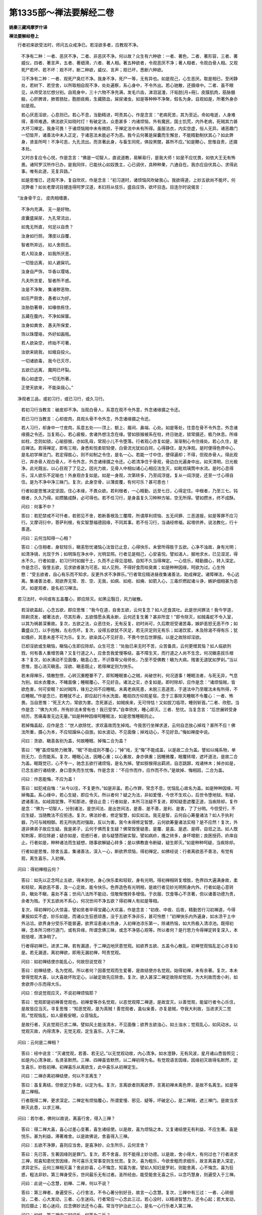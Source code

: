 第1335部～禅法要解经二卷
============================

**姚秦三藏鸠摩罗什译**

**禅法要解经卷上**


　　行者初来欲受法时，师问五众戒净已。若淫欲多者，应教观不净。

                      　　不净有二种：一者、恶厌不净，二者、非恶厌不净。何以故？众生有六种欲：一者、著色，二者、著形容，三者、著威仪，四者、著言声，五者、著细滑，六者、著人相。著五种欲者，令观恶厌不净；著人相者，令观白骨人相。又观死尸若坏、若不坏：观不坏，断二种欲，威仪、言声；观已坏，悉断六种欲。

                      　　习不净有二种：一者、观死尸臭烂不净。我身不净，死尸一等，无有异也。如是观己，心生恶厌。取是相已，至闲静处，若树下、若空舍，以所取相自观不净，处处遍察，系心身中，不令外出。若心驰散，还摄缘中。二者、虽不眼见，从师受法忆想分别。自观身中，三十六物不净充满，发毛爪齿，涕泪涎涶，汗垢肪[月+冊]，皮膜肌肉，筋脉髓脑，心肝脾肾，肺胃肠肚，胞胆痰癊，生藏脓血，屎尿诸虫，如是等种种不净聚，假名为身。自观如是，所著外身亦如是观。

                      　　若心厌恶淫欲，心息则已。若心不息，当勤精进，呵责其心，作是念言：“老病死苦，其为至近。命如电逝，人身难得，善师难遇，佛法欲灭如晓时灯！有破定法，众患甚多：内诸烦恼，外有魔民，国土饥荒，内外老病，死贼其力甚大坏习禅定。我身可畏！于诸烦恼贼中未有微损，于禅定法中未有所得。虽服法衣，内实空虚，俗人无异。诸恶趣门一切皆开，诸善法中未入正定，于诸恶法未能必不为恶。我今云何著是屎囊而生懈怠，不能精勤制伏其心？如此弊身，贤圣所呵！不净可恶，九孔流出。而贪著此身，与畜生同死，俱投黑闇，甚所不应。”如是鞭心，思惟自责，还摄本处。

                      　　又时亦复应令心悦，作是念言：“佛是一切智人，直说道教，易解易行，是我大师！如是不应忧畏，如依大王无有怖畏。诸阿罗汉所作已办，是我同伴，已能伏心如奴畏主，心已调伏，具种种果，六通自在。我亦应自伏其心，求得此事。唯有此道，无复异路。”

                      　　如是思惟已，还观不净，复自欣欢，作是念言：“初习道时，诸烦恼风吹破我心。我欲得道，上妙五欲尚不能坏，何况弊者？如长老摩诃目揵连得阿罗汉道，本妇将从伎乐，盛自庄饰，欲坏目连。目连尔时说偈言：

　　“汝身骨干立， 皮肉相缠裹，

      　　　不净内充满， 无一是好物。

      　　　皮囊盛屎尿， 九孔常流出，

      　　　如鬼无所直， 何足以自贵？

      　　　汝身如行厕， 薄皮以自覆，

      　　　智者所弃远， 如人舍厕去。

      　　　若人知汝身， 如我所厌恶，

      　　　一切皆远离， 如人避屎坑。

      　　　汝身自严饰， 华香以璎珞，

      　　　凡夫所贪爱， 智者所不惑。

      　　　汝是不净聚， 集诸秽恶物，

      　　　如庄严厕舍， 愚者以为好。

      　　　汝胁肋著脊， 如椽依栋住，

      　　　五藏在腹内， 不净如屎箧。

      　　　汝身如粪舍， 愚夫所保爱，

      　　　饰以珠璎珞， 外好如画瓶。

      　　　若人欲染空， 终始不可著，

      　　　汝欲来娆我， 如蛾自投火。

      　　　一切诸欲毒， 我今已灭尽，

      　　　五欲已远离， 魔网已坏裂。

      　　　我心如虚空， 一切无所著，

      　　　正使天欲来， 不能染我心。”

　　净观者三品，或初习行，或已习行，或久习行。

      　　若初习行当教言：破皮却不净。当观白骨人，系意在观不令外意，外念诸缘摄之令还。

      　　若已习行当教言：心却皮肉，具观头骨不令外念，外念诸缘摄之令还。

      　　若人习行，却身中一寸皮肉，系意五处——顶上、额上、眉间、鼻端、心处。如是等处，住意在骨不令外念，外念诸缘摄之令还。当复观心，若心疲极，舍诸外想注念在缘。譬如猕猴被系在柱，终日驰走，锁常摄还，极乃休息。所缘如柱，念则如锁，心喻猕猴，亦如乳母，常观小儿不令堕落。行者观心亦复如是，渐渐制心令住缘处。若心久住，是应禅法。若得禅定，即有三相，身悉和悦柔软轻便，白骨流光犹如白珂，心得静住，是为净观。是时便得色界中心，是名初学禅法门。若定得胜心，则不如制之令住，是名一心。若能一寸中住，便得遍却；不得，但观赤骨人。得此观已，弃赤骨人观白骨人，不令外念，外念诸缘摄之令还。心若清净住于骨观，骨边白光遍身中出，如天清明，日光极净。此光既出，以心目观了了见之。因光力故，见骨人中相似诸心心相应法生灭，如毗琉璃筒中水流。是时心息得乐，淫人欲乐不足喻也！外身观亦复如是。如是一身观，次第转多，乃至阎浮提。复从一阎浮提，还至一寸心得自住。是为不净中净三昧门。复次，此身空骨，以薄皮覆，有何可乐？甚可患也！

      　　行者如是思惟决定坚固，住心本缘，不畏众欲。若利根者，一心精勤，远至七日，心得定住。中根者，乃至三七。钝根者，久久乃得。如攒酪成酥，必可得也。若不任习行，是身虽复久习种种方喻，空无所得。譬如攒水，终不成酥。

      　　问曰：何事不中？
                      

      　　答曰：若犯禁戒不可忏者，若邪见不舍，若断善根及三覆障，所谓厚利烦恼、五无间罪、三恶道报，如是等罪不应习行。又摩诃衍中，菩萨利根，有实智慧福德因缘，不同其事。若不任习行，当诵经修福，起塔供养，说法教化，行十善道。

      　　问曰：云何当知得一心相？
                      

      　　答曰：心住相者，身软轻乐，瞋恚愁忧诸恼心法皆已止息，心得快乐，未曾所得胜于五欲。心净不浊故，身有光明；如清净镜，光现于外；如明珠在净水中，光明显照。行者见是相己，心安喜悦。譬如渴人，掘地求水，已见湿泥，得水不久。行者如是，初习行时如掘干土，久而不止得见湿相，自知不久当得禅定。一心信乐，精勤摄心，转入深定。作是念已，毁訾五欲，见求欲者甚为可恶。如人见狗，不得好食而啖臭粪；如是种种因缘，呵欲为过。心生怜愍：“受五欲者，自心有乐而不知求，反更外求不净罪乐。”行者常应精进昼夜集诸善法，助成禅定。诸障禅法，令心远离。集诸善法者，观欲界无常、苦、空、无我，如病、如疮、如痈、如箭入心，三毒炽燃起诸斗诤，嫉妒烟相甚为恶厌。如是观者，是名初习禅法。

　　若习法时，中间或有五盖覆心，即应除灭。如黑云翳日，风力破散。

      　　若淫欲盖起，心念五欲，即应思惟：“我今在道，自舍五欲，云何复念？如人还食其吐。此是世间罪法！我今学道，除剃须发，被著法衣，尽其形寿，五欲情愿永离永断，云何还复生著？甚非所宜！”即令除灭，如贼毒蛇不令入室，以其为祸甚深重故。复次，五欲之法，众恶住处，无有反复，初时尚可，久后欺诳受诸苦毒，嫉妒恚怒无恶不作；如囊盛众刀，以手抱触，左右伤坏。复次，设得五欲犹不厌足，若无厌足则无有乐；如渴饮浆，未及除渴不得有乐；犹如搔疥，其患未差不可为乐。复次，欲染其心不见好丑，不畏今世后世罪报。以是之故除却淫欲。

      　　已却淫欲或生瞋恼，瞋恼心生即应除却。众生可念：“处胎已来无时不苦，众苦备具，云何更增其恼？如人临欲刑戮，何有善人重增苦痛？又复行道之人，应舍吾我爱慢等结，虽不障生天，而行道之人尚不生念，何况瞋恚拔乐根本？复次，如水沸动不见面像，瞋恚心生，不识尊卑父母师长，乃至不受佛教！瞋为大病，残害无道犹如罗刹。”当以思惟，慈心消灭瞋恚。淫欲、瞋恚既止，若得禅定则为快乐。

      　　若未得禅乐，情散愁愦，心转沉重瞪瞢不了，即知睡眠害心之贼，尚破世利，何况道事！睡眠法者，与死无异，气息为别。如水衣覆水，不睹面像；睡眠覆心，不见好丑。诸法之实，亦复如是。即时除却，应作是念：“诸烦恼贼，皆欲危害，何可安眠？如对贼阵，锋刃之间不应睡眠。未离老病死患，未脱三恶道苦，于道法中乃至暖法未有所得，不应睡眠。”作是念已，若睡犹不止，即应起行冷水洗面，瞻视四方仰观星宿，念于三事除灭睡眠不令覆心：一者、怖畏。当自思惟：“死王大力，常欲为害。念死甚近，如贼疾来，无可恃怙！又如拔刀临项，睡则斩首。”二者、欣慰。当作是念：“佛为大师，所有妙法未曾有也！我已受学。”自幸欣庆，睡心即灭。三者、愁忧。当复念言：“后世展转受身经历，苦痛毒害无边无量。”如是种种因缘呵睡眠法，如是思惟睡眠则止。

      　　若掉悔盖起，应作是念：“世人欲除忧，求欢喜故而生掉戏。今我苦行坐禅求道，云何自恣放心掉戏？甚所不应！佛法所重，摄心为本，不应轻躁纵心自放。如水波动，不见面像；掉戏动心，不见好丑。”悔如禅度中说。

      　　问曰：贪欲、瞋恚各别为盖，何故睡眠、掉悔二合为盖？

      　　答曰：“睡”虽烦恼势力微薄，“眠”不助成则不覆心；“掉”戏，无“悔”不能成盖，以是故二合为盖。譬如以绳系物，单则无力，合而能系。复次，睡眠心法，因睡心重；以心重故，身亦俱重；因睡微覆，眠覆转增，遮坏道法，是故二合为盖。眠既觉已，心不专一，驰念五欲行诸烦恼，是名为掉。譬如猕猴得出羁闭，自恣跳踯，戏诸林木；掉亦如是，已念五欲行诸结使，身口意失而生忧悔，作是念言：“不应作而作，应作而不作。”是故掉、悔相因，二合为盖。

      　　问曰：作恶能悔，不应为盖！

      　　答曰：如犯戒自悔：“从今以往，不复更作。”如是非盖。若心作罪，常念不息，忧恼乱心故名为盖。如是种种因缘，呵掉悔盖。系心缘中，若心生疑，即应令灭。所以者何？疑之为法，非如爱慢，今世不生欢心，后世令堕地狱。有疑，遮诸善法。如岐路犹豫，不知那进，便自止息；行者如是，本所习法疑不复进，即知疑患遮覆正道，当疾除却。复作是念：“佛为一切智人，分别诸法，是世间法、是出世间法，是善、是不善，是利、是害，了了分明。今但受行，不应生疑，当随教法不应拒违。复次，佛法妙者，修定智慧，如实如法。我无是智，云何自心筹量诸法？如人手执利器，乃可与贼相御。若无所执而对强敌，反以为害。我今未得修定智慧，云何欲筹量诸法实相？是不应然！复次，外道非佛弟子故应生疑。我是弟子，云何于佛而复生疑？佛常毁訾疑患，是覆、是盖、是遮、是碍，自诳之法。如人既知刺客，即应除避；疑亦如是，诳惑行者，欲与疑慧而破实智。譬如病疥，搔之转多，身坏增剧；良医授药，疥痒自止。行者如是，种种诸法而生疑想，随事欲解疑心转多；是以佛教直令断疑，疑生即灭。”如是种种呵疑，当疾除却。

      　　行者如是思惟，除舍五盖，集诸善法，深入一心，断欲界烦恼，得初禅定。如佛经说：行者离欲恶不善法，有觉有观，离生喜乐，入初禅。

　　问曰：得初禅相云何？

      　　答曰：如先以正念呵止五欲，得未到地，身心快乐柔和轻软，身有光明。得初禅相转复增胜，色界四大遍满身故，柔和轻软，离欲恶不善，及一心定故，能令快乐。色界造色有光明相，是故行者见妙光明照身内外。行者如是心意转异，瞋处不瞋，喜处不喜；世间八法所不能动，信敬惭愧转多增倍。于衣服、饮食等心不贪著，但以诸善功德为贵，余者为贱。于天五欲尚不系心，何况世间不净五欲？得初禅人有如是等相。

      　　复次，得初禅时心大惊喜，譬如贫者卒得宝藏心大欢喜，作是念言：“初夜、中夜、后夜，精勤苦行习初禅道，今得果报如实不虚，妙乐如是。而诸众生狂惑顽愚，没于五欲不净非乐，甚可怜愍！”初禅快乐内外遍身，如水渍干土中外沾洽。欲界身分受乐不能普遍，欲界淫恚诸火热身，入初禅池凉乐第一，除诸热恼，如大热极入清凉池。既得初禅，念本所习修行道门，或有异缘，所谓念佛三昧，或念不净慈心观等。所以者何？是行思力令得禅定转复深入，本观倍增，清净明了。

      　　行者得初禅已，进求二禅。若有漏道，于二禅边地厌患觉观。如欲界五欲、五盖令心散乱，初禅觉观恼乱定心亦复如是。若无漏道，离初禅欲，即用无漏初禅，呵责觉观。

      　　问曰：如初禅结使亦能乱心，何故但说觉观？

      　　答曰：初禅结使，名为觉观。所以者何？因善觉观而生爱著，是故结使亦名觉观。始得初禅，未有余著。复次，本未曾得觉观大喜，以大喜故坏败定心，以破定故先应除舍。复次，欲入甚深二禅定故除却觉观，为大利故而舍小利，如舍欲界小乐而得大乐。

      　　问曰：但说觉观应灭，不说初禅烦恼耶？

      　　答曰：觉观即是初禅善觉观也。初禅爱等亦名觉观，以恶觉观障二禅道，是故宜灭。以善觉观，能留行者令心乐住，是故皆应当灭。寻复思惟：“知恶觉观，是为真贼！善觉观者，虽似亲善，亦复是贼，夺我大利故，当进求灭二觉观。”觉观恼乱，如人疲极安眠，众音恼乱。

      　　是故行者，灭此觉观已求二禅。譬如风土能浊清水，不见面像；欲界五欲浊心，如土浊水；觉观乱心，如风动水。以觉观灭故，内得清净，无觉无观，定生喜乐，入于二禅。

　　问曰：云何是二禅相？

      　　答曰：经中说言：“灭诸觉观，若善、若无记。”以无觉观动故，内心清净。如水澄静，无有风波，星月诸山悉皆照见；如是内心清净故，名贤圣默然。三禅、四禅虽皆默然，以二禅初得为名。有觉观语言因缘，因缘初灭故得名默然，定生喜乐，妙胜初禅。初禅喜乐从离欲生，此中喜乐从初禅定生。

      　　问曰：二禅亦离初禅结使，何以不言离生？

      　　答曰：虽复离结，但依定力多故，以定为名。复次，言离欲者则离欲界，言离初禅未离色界，是故不名离生。如是等是二禅相。

      　　行者既得二禅，更求深定。二禅定有烦恼覆心，所谓爱慢、邪见、疑等，坏破定心，是二禅贼，遮三禅门。是故当求断灭此患，以求三禅。

　　问曰：若尔者，佛何以故说，离喜行舍，得入三禅？

      　　答曰：得二禅大喜，喜心过差心变著，喜生诸结使。以是故，喜为烦恼之本。又复诸结使无有利益，不应生著。喜是悦乐，甚为利益，滞著难舍。以是故佛说，舍喜得入三禅。

      　　问曰：五欲不净罪，喜则应当舍。是喜净妙，众生所乐，云何言舍？

      　　答曰：先已答，生著因缘则是罪门。复次，若不舍喜，则不能得上妙功德。以是故，舍小得大，有何过也？行者进求三禅，观喜知患忧苦因缘，所可喜乐无常事变则生忧苦。复次，喜为粗乐，今欲舍粗而求细乐，故言离喜更入深定，求异定乐。云何三禅相灭喜？舍此妙喜，心不悔念，知喜为害。譬如人知妇是罗刹，则能舍离，心不悔念。喜为狂惑，粗法非妙。第三禅身受乐，世间最乐无有过者。圣所经由，能受能舍无喜之乐，以念巧慧身，则遍受入于三禅。

      　　问曰：此说一心念慧，初禅、二禅，何以不说？

      　　答曰：第三禅者，身遍受乐，心行舍法，不令心著分别好丑，故言一心念慧。复次，三禅中有三过：一者、心转细没，二者、心大发动，三者、心生迷闷。行者常应一心念此三过。若心没时，以精进智慧力，还令心起；若大发动，则应摄止；若心迷闷，应念佛妙法还令心喜。常当守护治此三心，是名一心行乐者入第三禅。

      　　问曰：如经，第三禅中二时说乐，何等为二乐？

      　　答曰：前说受乐，后说快乐。

      　　问曰：有三种乐，受乐、快乐、无恼乐。以何乐故，三禅名为第一之乐？

      　　答曰：三乐上妙皆胜下地，但以受乐第一，说名乐地，究竟尽故。余二乐者，上地犹有，此中不以为名。

      　　问曰：喜乐、无喜乐，有何差别？

      　　答曰：乐受有二种：一者、喜根，二者、乐根。喜根喜乐，初禅、二禅所摄；乐根无喜乐，三禅所摄。复次，欲界初禅乐受，粗者名乐根，细者名为喜根。二禅、三禅乐受，粗者为喜根，细者为乐根。譬如热极得清冷水，持洗手面，是名为喜；入大凉池，举身沐浴，是名受乐。行者如是，初禅觉观故，乐不遍身；二禅大喜惊故，不能遍身；三禅无障碍故，乐遍其身。是名差别。

      　　复次，乐受有四种：欲界六识相应乐，名为喜根，亦名乐根；初禅四识相应乐，名为乐根，亦名喜根；二禅意识相应乐受，名为喜根；三禅离喜故，意识相应乐受，名为乐根。行者既得三禅，知上三乐，一心守护，常恐畏忘失，则为是恼。是故乐复为患，当求离乐。譬如人求富贵之乐，求时既苦，得时无厌，则复为苦；得已守护，亦复为苦。有人以求乐为苦故舍，或有得乐无厌觉苦故舍，或有既得守护为苦故舍。行者患乐亦如是，求初禅乐，以觉观恼乱故舍，二禅大喜动故舍，三禅知乐无常难守故舍。以是故，当舍此乐，求于四禅安隐之地。

      　　问曰：行者依禅定乐，舍于欲乐，今依何等而舍禅乐？若舍禅乐，得何利益？

      　　答曰：行者依于涅槃乐，能舍禅乐。得三利故，所谓罗汉、辟支佛、佛道。是故舍禅定乐，行于四禅安隐快乐，以三乘道随意而入涅槃。

　　问曰：云何知是第四禅相？

      　　答曰：如佛说四禅相：若比丘断乐、断苦，先灭忧喜，不苦不乐，护念清净，入第四禅。

      　　问曰：断三禅乐应尔！离欲时已断苦，今何故复言断苦？

      　　答曰：有人言，断有二种：一、别相断，二、总相断。如须陀洹，以道比智，总断一切见谛结使，是事不然。何以故？佛说断苦断乐，先灭忧喜。若欲界苦，应说先断苦，忧喜而不说者，以是故知非欲界苦。以三禅乐无常相故则能生苦，是故说断苦。又如佛说，乐受时当观是苦。于三禅乐生时、住时为乐，灭时为苦，以是故言断乐、断苦。

      　　先灭忧喜者，欲界中忧，初二禅喜者。

      　　问曰：欲界中有苦有忧，离欲时灭。何以但说断忧，不说断苦？

      　　答曰：离欲时虽断二事，忧根不复成就，苦根成就。以成就故，不得言灭。

      　　问曰：若三禅中，乐生、住时乐，灭时为苦。今说初禅、二禅中喜，何独不尔？

      　　答曰：佛经所说：离三禅时，断乐断苦，先灭忧喜。初禅、二禅不作是说。

      　　问曰：佛何因缘不作是说？

      　　答曰：三禅中乐，于三界中受乐最妙。心所著处，以其著故，无常生苦；以喜粗故，不能遍身，虽复有失不大生忧。以是故，佛经不说也。

      　　不苦不乐者，第四禅中唯有不苦不乐受。舍者，舍三禅乐，行不苦不乐受，不忆不悔。

      　　念清净者，以灭忧、喜、苦、乐四事故，念清净。

      　　问曰：上三禅中不说清净，此中何以独说？

      　　答曰：初禅觉观乱故，念不清净。譬如露地风中燃灯，虽有脂炷，以风吹故，明不得照。二禅中虽一识摄，以喜大发故，定心散乱，是故不名念清净。三禅中著乐心多，乱此禅定故，不说念清净。四禅中都无此事，故言念清净。复次，下地虽有定心，出入息故令心难摄。是中无出入息故，心则易摄，易摄故念清净。

      　　复次，第四禅名为真禅，余三禅者方便阶梯。是第四禅譬如山顶，余三禅定如上山道。是故第四禅，佛说为不动处，无有定所动处故，又名安隐调顺之处。是第四禅相，譬如善御调马，随意所至；行者得此第四禅，欲行四无量心随意易得，欲修四念处修之则易，欲得四谛疾得不难，欲入四无色定易可得入，欲得六通求之亦易。何以故？第四禅中不苦不乐，舍念清净，调柔随意。如佛说喻，金师调金，洋炼如法，随意作器，无不成就。

　　问曰：行者云何得慈心无量？

      　　答曰：行者依四禅已，念一城众生愿令得乐。如是一国土、一阎浮提、四天下、小千国土、二千国土、三千大千国土，乃至十方恒河沙等无量无边众生，慈心遍覆皆愿得乐。譬如水劫至时，消水火珠灭不复现。大海龙王心大发动，从念生水，出海盈漫，及天注雨遍满天下。是时，天地弥漫无不充溢。行者亦尔，以大慈水，灭瞋恚消慈火珠；慈水发溢渐渐广大，遍至无量无边众生，悉蒙润泽常出不断，或听说法增益慈心。譬如大雨无不周普，行者慈念众生，令得世间清净之乐，亦以所得禅定快乐，持与众生；亦以涅槃苦尽之乐，乃至诸佛第一实乐，愿与众生。以慈力故，悉见十方六道众生无不受乐。

      　　问曰：如阿毗昙说：何等是慈三昧？观一切众生悉见受乐。又经中说慈心三昧，遍满十方皆见受乐。云何但言愿令众生得乐？

      　　答曰：初习慈心，愿令得乐。深入慈心三昧已，悉见众生无不受乐。如钻燧出火，初然细软干草，火势转大，湿木山林一时俱然。慈亦如是，初入观时，见人受乐，愿与苦者慈力转成悉见得乐。

      　　问曰：众生实无得者，云何皆见得乐而不颠倒？

      　　答曰：定有二种：一者、观诸法实相，二者、观法利用。譬如真珠师：一者、善知珠相贵贱好丑，二者、善能治用。或有知相而不能用，或有治用而不知相，或有知相亦能治用。行者如是，贤圣未离欲者，能观法相四真谛等而不能用，不行四无量故。如凡夫离欲行诸功德，能有利用，生四无量心，不能观实相故。如俱解脱阿罗汉等，能观实相，具禅定故生四无量，四无量者得解之法，以利用故非为颠倒。

      　　复次，佛法之实无有众生，云何观苦者为实，乐者为倒？所谓颠倒，无众生中而著我相，若常若无常、若边若无边等，是为颠倒。行慈之人知众生假名，如轮等和合名之为车，是故行者，慈心清净则非颠倒。复次，若无众生以为实者，众生受乐应是颠倒，而有众生、无众生皆为是边，不应但有众生以为颠倒。复次，慈三昧力故，行者皆见众生无不得乐。如一切入观，禅定力故，于缘境界转青作赤，何况众生皆有乐相而不见也？如贵贱、贫富、禽兽之属，各自有乐，互相怜愍。贵者之患，贫者所无；贫者之患，贵者所无。

      　　问曰：余道可尔，地狱云何？

      　　答曰：地狱众生亦有乐分！远见刀山灰河，皆谓林水而生乐想，见树上女人亦生乐想。又我心颠倒故爱乐其身。若欲杀时逃避啼哭，请求狱卒愿见放舍，若语赦汝，得脱此苦，心亦可乐。如是之等，皆有乐分。

      　　又复神通力故，行慈之心，种种教化令众生得乐。或随所有而能与之，及身口行助成利益。如诸佛菩萨深心爱念坏诸恶趣，实令众生得种种乐。以是故，不但愿与，亦实令得乐。

      　　问曰：行慈者得何功德？

      　　答曰：行慈者，诸恶不能加。如好守备，外贼不害，若欲恼害反自受患。如人以掌拍矛，掌自伤坏，矛无所害。五种邪语不能坏心。五种者：一、妄语说过，二、恶口说过，三、非时说过，四、恶心说过，五、不利益说过。譬如大地不可破坏，种种瞋恼谗谤等不能毁也。譬如虚空不受加害，心智柔软犹若天衣。复次，行者入慈，虎狼毒兽、蛇蚖之属皆不能害，如入牢城无能伤害。得如是等无量功德。

      　　问曰：慈德如是，何者名慈法？

      　　答曰：爱念众生皆见受乐，是心相应法，行阴所摄，名为慈法。或色界系或不系，心数法，心共生，随心行，非色法，非是业，业相应，业共生，随业行，非报生，是应修、得修、行修，应证、身证、慧证，或思惟断或不断，或有觉有观，或无觉有观，或无觉无观，或有喜或无喜，或有出入息或无出入息，或贤圣或凡夫，或乐受相应，或不苦不乐受相应非道品，先缘相，后缘法。在四禅亦余地，缘无量众生故名为无量。清净故，慈念故，怜愍利益故，名为梵行、梵乘。能到梵世，名为梵道。是过去诸佛常所行道！

      　　问曰：云何修习慈心？

      　　答曰：若行者作是念：“我除剃须发，不在饰好，破憍慢相。若称此者，宜应行慈。今著染衣，当应行慈令心不染，食他之食不虚受施。如经所说：若有比丘，渐修慈心则随佛教。如是不虚食人信施。”复次，若出家、若在家行者作是念：“慈心力故，于恶世中安隐无患，于破法众中独随法行，于热烦恼令心清冷，如近聚落有凉清池。”复次，行慈力故，怨家毒害不能复害；如著革屣，刺不能伤。行者处于欲界，多瞋怒害、斗诤怨毒种种诸害，慈心力故无能伤损；譬如力士著金刚铠，执持利器，虽入大阵不能伤坏。复次，是慈能利益三种人：凡夫行慈，除诸瞋恚，得无量福生于净果，世间福德无过是者。求声闻、辟支佛者，欲界多瞋，慈力能破，及余烦恼则亦随灭，得离欲界渐出三界。如佛所说：慈心共俱，近修七觉。大乘发心为度众生，以慈为本。如是慈心，于三种人无量利益。

      　　又习慈初门，又十六行令速得慈，又使牢固，亦常修行：一者、持戒清净，二者、心不悔，三者、善法中生喜，四者、快乐，五者、摄护五情，六者、念巧便慧，七者、身离心离，八者、同行共住，九者、若听若说随顺慈法，十者、不恼乱他人，十一者、食知自节，十二者、少于睡眠，十三者、省于言语，十四者、身四威仪安隐适意，十五者、所须之物随意无乏，十六者、不戏论诸法行。是十六法助慈三昧。

      　　悲者，观众生苦，如地狱、饿鬼、畜生，世间刑徒、饥寒病苦等，取其苦相故，悲心转增。乃至乐人，皆见其苦。

      　　问曰：云何以乐为苦？

      　　答曰：乐是无常，乐无厌足，从因缘生，念念生灭无有住时，以是故苦。复次，如欲天受乐，如狂如醉无所别知，死时乃觉。色、无色界众生，于深禅定爱味心著，命终随业因缘还复受报。如是众生，当有何乐？于地狱三恶道，是旧住处；天上人中犹如客住，暂得止息。以是因缘故，佛但说苦谛，无有乐谛。是故一切众生无不是苦！众生可愍，不知实苦，于颠倒中而生乐想，今世、后世受种种忧恼而无厌心。虽暂得离苦，还复求乐，作诸苦事。如是思惟：“见诸众生悉皆受苦。”是为悲心。余悲心义，如摩诃衍论四无量中说。

      　　喜者，行人知诸法实相。观苦众生皆为乐相，观乐众生皆为苦相，如是诸法无有定相，随心力转。若诸法无有一定相者，成阿耨多罗三藐三菩提尚无有难，何况余道！随意可得故，心生欢喜。复次，行者作是念：“我因少持戒、精进等便得离欲，逮诸禅定无量功德。”念诸善功德故，心生欢喜；譬如贾客赍持少物，百千倍利，心大欢喜。复作是念：“如是法利皆由佛恩！佛自然得道，与人演说，随教修行，得如是利益。”是时心念十方诸佛，身有金色相好庄严，及十力等无量功德法身。因是念佛，心生欢喜。复次，佛法于九十六种道中，最为第一，能灭诸苦，能趣常乐，心生欢喜。又复分别三种佛法：一者、涅槃无量常相，是究竟不坏法；二者、涅槃方便八直圣道；三者、十二部经宣示八道。如是念法，心生欢喜。复次，能知如是实相，行于正道，离诸邪径，是为正人。所谓佛弟子众，于一切众中最为第一。自思惟言：“我已在此众中，是我真伴，彼能益我。”以是因缘故，心生欢喜，愿令众生悉皆欢喜。定力转成故，悉见众生皆得是喜。

      　　舍者，行人如小懈极，心暂止息，但观众生一相，不观苦乐。喜相犹如小儿，若常爱念，憍恣败坏；若常苦切，怖畏羸瘦。是故有时放舍，不爱不憎。行者如是，若常行慈，喜心则放逸，以喜乐多故；若常行悲，心则生忧恼，以念苦多故。是故行舍，莫令苦乐有过。复次，行者入道得禅定味，分别众生好丑，是善、是不善。善者，恭敬爱念；不善者，则生轻慢。如人得大珍宝，轻慢贫者，见有宝者恭敬爱念。破是二相故而行舍心。

      　　如经中说：修行慈心除破瞋恚，修行悲心除恼众生，修行喜心除破愁忧，修行舍心除破憎爱。但观众生得解脱故，随心所作，如人观林不观树也。又如世人，寒时得温，热时得凉，资生随意者，是名为乐。若得官位宝藏歌舞戏笑，是名为喜。若失此众事者，是名忧苦。若无此三事者，是名为舍。行者亦如是，具有四心，自身受乐愿及众生。心既柔软，见一切众生悉得是乐。又复见诸天上世间豪贵，取其乐相愿及众生。心既柔软，见一切众生悉得是乐。修行慈时，心生大喜，以此大喜愿与众生。或从定起，礼佛法众，赞叹供养，亦得心喜愿与众生，及取外喜愿与众生。或时自见其苦，老病忧恼饥寒困苦，欲令众生离是苦恼，“我能分别筹量，心忍犹尚苦恼，何况众生无有智慧，忍受众苦，何得不恼？”则生悲心。复见外人刑戮鞭挞，又闻经说恶道苦痛，取是苦相观一切皆苦，而生悲心。舍者，自舍憎爱，亦观众生无有憎爱，及取外众生受不苦不乐者，从第四禅乃至非有想非无想处，及欲界无苦无乐时。取是相已，观一切众生，亦都如是无苦无乐。

      　　复次，如贵人唯有一子，爱念甚重，心常慈愍，世间诸乐愿令悉得，自能得者亦皆与之。其子或时遭诸恼患，父甚悲念。若子从困得免，其父大喜；心生喜已，即便放舍，任子自长，父得休息。行者如是，于四无量心中，观诸众生亦如子想，随己所有乐事，及取世间种种诸乐，愿令得之。慈定力故，悉见一切皆是乐者。行人从慈心起，若见众生受诸苦痛，取是相已而生悲心。悲心力故，见诸众生悉皆受苦；见受苦已，愿令众生皆离是苦。从悲三昧起，若见众生受乐得道入涅槃者，取是相已而生喜心，欲令彼得而彼自得。心识柔软，悉见众生皆得欢喜。从此定起，见众生不苦不乐者、不忧不喜者，取是相已而生舍心，愿令众生不苦不乐、不忧不喜。以善修舍定力故，悉见众生不苦不乐、不忧不喜，得离烦恼热。复次，若众生有诸过衅，舍而不问；若恭敬爱著，不以为喜。是为舍心。如是等四无量义，如摩诃衍中说。　

**禅法要解经卷下**


　　若行者欲求虚空定，当作是念：“色是种种众苦具。如鞭杖、割截杀害、饥寒、老病苦等，皆由色故。”思惟如是，则舍离色，得虚空处。

                      　　问曰：行者今以色为身，云何便得舍离？

                      　　答曰：诸烦恼是色因缘，又能系色。是烦恼灭故，则名离色。复次，习行破色虚空观法，则得离色。复次，如佛所说，比丘观第四禅五阴，如病如痈，如疮如刺，无常、苦、空无、我。如此等观，则离第四禅五阴；以余阴随色故，但言离色。所以者何？色究竟尽故。复次，行者观色，分分破裂则无有色。如身有分，头足肩臂等各各异分，则无有身；如头眼耳鼻舌口、须发骨肉等分分令异，则无有头。如眼者，四大、四尘、身根、眼根，十事和合白黑等肉团，名为眼；各各分别，则无有眼。地等诸分，各亦如是。

                      　　问曰：眼根，四大所造，不可定色，云何分别？

                      　　答曰：四大及四大造，净色和合故名为眼。若除是色，则无有眼。又此净色，虽不可见，以有对故有分，有分故无眼。复次，能见色者，是名为眼。若除四大及四大造色，则无眼。若无眼能见色者，耳亦应为眼。若眼是色法，一切色法有处有分故，应可分别；若可分别，则为多眼。若言四大所造众微尘为眼者，不应一眼；若都非眼，亦无一眼。若言微尘为眼者，是亦不然。何以故？若微尘有色，则有十方，不名为微尘；若非色者，则不名为眼。复次，微尘体定有四分——色、香、味、触，是眼非四事。何以故？眼是内入摄，四为外入摄，以是故，不得以诸微尘为眼。如佛说：“众事和合见色，假名为眼，无有定实。”耳、鼻、舌、皮、肉、骨等亦如是破，是为破内身相。外色宫殿、财物、妻子等，亦皆如是分别破。

                      　　如佛告罗陀：“从今日当破散色，坏裂色，令无有色。”能如是分别，是名离色。复次，如佛说：“若比丘欲离色，度一切色相，灭一切对相，不念一切异相，入无量虚空处。”度一切色相者，是可见色。灭一切对相者，是有对不可见色。不念一切异相者，不可见无对色。复次，度一切色相者，青、黄、赤、白、红、紫等种种色相。灭有对者，声、香、味、触等。不念一切异相者，大小长短、方圆远近等。如是离一切色相，得入虚空处。复次，行者系心身内虚空，所谓口鼻、咽喉、眼、耳、胸、腹等。既知色为众恼，空为无患，是故心乐虚空。若心在色，摄令在空，心转柔软，令身中虚空渐渐广大，自见色身如藕根孔。习之转利，见身尽空，无复有色；外色亦尔，内外虚空同为一空。是时，心缘虚空无量无边，便离色想，安隐快乐；如鸟在瓶，瓶破得出，翱翔虚空无所触碍，是名初无色定。

　　行者知虚空中受、想、行、识，如病如痈，如疮如刺，无常、苦、空、无我，更求妙定则离空缘。所以者何？知是心所想虚空欺诳虚妄，先无今有，已有还无。既知其患，是虚空从识而有，谓识为真，但观于识，舍于空缘。习于识观时，渐见识相相续而生。如流水灯焰，未来、现在、过去识，识相续无边无量。

                      　　问曰：何以故佛说识处无边无量？

                      　　答曰：识能远缘故无边，无边法缘故无边。复次，先缘虚空无边。若破无边虚空，识应无边。行者心柔软故，能令识大乃至无边。是名无边识处。

                      　　问曰：是识处具有四阴，何以故但说识处？

                      　　答曰：一切内法，识为其主。诸心数法，皆随属识。若说识者，则说余事。复次，欲界中，色阴为主；色界中，受阴为主；虚空处、识处，识阴为主；无所有处，想阴为主；非想非非想处，行阴为主。复次，三法——身、心、心数法。欲界、色界，以身为主，心随身故。若无身已，心力独用。心有二分：一分缘空，一分自缘。是故应有二处，空处、识处。但初破色故，虚空受名；破虚空故，独识为名。心数法亦有二分：一分想、一分行。是故亦应有二处：想，无所有处；行，非想非非想处。复次，缘识故，得离虚空处。以是故，虽有余阴，但识受名。

　　行者得识处已，更求妙定，观识为患，如上说。复次，观识如幻虚诳，属诸因缘而不自在，有缘则生，无缘则灭。识不住情，亦不住缘，亦不住中间，非有住处非无住处，识相如是。世尊说言：“识如幻也。”行者如是思惟已，得离识处。复次，行者作是念：“如五欲虚诳，色亦如是。如色虚诳，虚空亦尔。虚空虚诳，识相亦尔，是皆虚诳。而众生惑著，即谓诸法空无所有，是安隐处。”作是念已，即入无所有处。

                      　　问曰：虚空处、无所有处，有何差别？

                      　　答曰：前者，心想虚空为缘；此中，心想无所有为缘，是为差别。行者入无所有处已，利根者，觉是中犹有受、想、行、识，厌患如先说；钝根者，则不能觉。复次，离无所有处因缘有三见：有见、无见、非有见非无见。有见，从欲界乃至识处；无见，即是无所有处；非有非无见，非想非非想处。是无见应当舍离。何以故？非想非非想虽细，尚应舍离，何况无所有处！作是念已，离无所有处。

                      　　问曰：如佛法中，亦有空无所有。若是为实，云何言邪见应当舍离？

                      　　答曰：佛法中，为用破著故说，不以为实。无所有处，谓为是实，邪见爱著故。是中众生受定果报已，随业因缘复受诸报，以是故应舍。名虽相似，其实各异。

　　复次，行者作是念：“一切想地皆粗可患，如病如痈，如疮如箭。无想地，则是痴处。今寂灭微妙第一处，所谓非想非无想处。”如是观已，则离无所有处想地，即入非有想非无想处。

                      　　问曰：是中为有想，为无想？

                      　　答曰：是中有想。

                      　　问曰：若有想者，何以但下七地名为想定耶？

                      　　答曰：此地中想，微细不利，想用不了故，不名为想。行者心谓是处非有想非无想，是故佛随其本名，说是名非有想非无想处。钝根者，不觉是中有四阴，便谓涅槃安隐之处，生增上慢，寿八万劫已还堕诸趣。是中四阴虽微深妙，利根者则能觉知，觉知已患厌作是念：“此亦和合作法，因缘生法，虚诳不实，如病如痈，如疮如箭，无常、苦、空、无我，亦是后生因缘，应当舍离。以其患故，当学四谛。”

                      

                      　　问曰：舍余地时，何以不言学四谛？

                      　　答曰：前以说：“如病如痈，如疮如箭，无常、苦、空、无我”，便为略说四谛，但未广说。复次，余地无遮无难，凡夫有漏道亦能过故；而此世间之顶，唯有圣人学无漏道乃能得过。譬如绳系鸟脚，初虽得去，绳尽摄还；凡夫人亦如是，虽过余地，魔王不以为惊；若过有顶之地，魔王大惊，如绳断鸟去。以是故，离余地时不说四谛。有顶地是三界之要门，欲出要门，当学四谛。

                      　　问曰：云何为四谛？

                      　　答曰：苦谛、集谛、灭谛、道谛。

                      　　苦有二种：一者、身苦，二者、心苦。集亦二种：一者、使，二者、恼缠。灭亦二种：一者、有余涅槃，二者、无余涅槃。道亦二种：一者、定，二者、慧。

                      　　复次，苦谛有二种：一者、苦谛，二者、苦圣谛。苦谛者，恼相故，所谓五受阴，名为苦谛。苦圣谛者，以知见故修道，是名苦圣谛。集谛有二种：一者、集谛，二者、集圣谛。集谛者，出生相，所谓爱等诸烦恼，名为集谛。集圣谛者，以断故修道，是为集圣谛。灭谛有二种：一者、灭谛，二者、灭圣谛。灭谛者，寂灭相，所谓四沙门果，是名灭谛。灭圣谛者，以证故行道，是为灭圣谛。道谛有二种：一者、道谛，二者、道圣谛。道谛者，出到相，所谓八正道，是名为道谛。道圣谛者，以修故行道，是为道圣谛。

                      　　复次，谛有二种：总相、别相。总相苦者，五受阴；别相苦者，广分别色阴、受想行识阴。总相集者，能生后身受；别相集者，广分别爱等诸烦恼，及有漏业，五受阴因缘。总相灭者，能生后身爱尽；别相灭者，广分别八十九种尽。总相道者，八圣道；别相道者，广分别从苦法忍乃至无学道。

                      　　若不通达四谛者，则轮转五道，往来生死无休息时。以是因缘故，行者应念老病死等一切苦恼，皆由有身；譬如一切草木，皆从地出。如经中说：“十方众生所以有身，皆为受苦故生。譬如毒食，若好若丑皆为杀人。若无身心者，死苦则无所寄。如恶风摧折大树，若无树者则无所坏。”如是略说身心受苦之本。如虚空，风之本；木是火之本；地是水之本；身是苦之本。复次，如地常是坚相，水常为湿相，火常为热相，风常为动相，身、心常为苦相。所以者何？以有身故，则老病死、饥渴寒热、风雨等苦常随逐之；以有心故，忧愁怖畏、瞋恼嫉妒等苦常随逐之。若知现在身苦，过去苦亦尔；如现在、过去身苦，未来亦尔。譬如见今谷种生谷，比知过去、未来亦皆如是。又如现在火热相，比知过去、未来火亦热如是。若无身、心，前则无苦，今亦无苦，后亦无苦。当知三世苦痛，皆从身、心而有。是故应观苦谛，如是心生厌患。是苦因缘，唯从爱等诸烦恼生，非天非时非自然，亦非无因缘；若离烦恼，则不有生。当知世间皆从爱等烦恼生，如人造事皆欲以为先，以是故诸烦恼是苦因缘。复次，由爱水故受身，若无爱水则不受身；如干土不能著壁，以水和之则有所著。复次，因诸烦恼是故受身种种不同。如多欲者受多欲形，多瞋恚者受多瞋恚形，多痴者受多痴形，烦恼薄者受薄烦恼形。见今果报异故，知昔因缘各别；来世随烦恼受身差别亦如是，随业受身。若不为瞋恚，则不受毒蛇形，一切余形亦如是。以是故当知，爱等诸烦恼，一切苦因缘。苦因缘尽故，则苦尽涅槃。涅槃名离欲，断诸烦恼常不变异。是中无生无老无病无死，无爱别离苦、怨憎会苦，常乐不退。行者得涅槃灭度时都无所去，名为寂灭。譬如燃灯膏尽则灭不至诸方，是名灭谛，得涅槃方便道。

                      　　定分有三种，慧分有二种，戒分有三种。住是戒中，修行定、慧，所谓：于四谛中慧能决了，是名正见；随正见觉法发起，是为正思惟。是名慧分二种。正定、正念、正精进，是名定分三种。正语、正业、正命，是名戒分三种。住净戒故，诸烦恼芽不令增长，势力衰薄。如非时种芽不增长，诸烦恼力来，定分能遮。如大山堰水，水不能破坏；譬如咒术能禁毒蛇，虽复有毒不能害人；定分亦如是。慧能拔诸烦恼根本，如夏水暴涨，岸上诸树无不漂拔。行此三分八道真直正路，能灭苦因，毕竟安隐，常乐无为。若方便初习其门则有十事：一者、心专正。种种外事来坏不能移转。如四边风起，山不倾动。二者、质直。闻师说法不见长短，心无增减，随教无疑。譬如入稠林采木，直者易出，曲者难出；如是三界稠林，直者易出，曲者难出。佛法中唯直是用，曲者遗弃。三者、惭愧。是第一上服最妙庄严。惭愧为钩，制诸恶心。有惭有愧，真为是人；若无惭愧，畜生无异。四者、不放逸。一切善法之根本。如世间放逸失诸利事，行者放逸失涅槃利。当知放逸如怨如贼，心常远离；当知不放逸如君父师长，应遵承不舍。五者、远离。因此远离成不放逸。若近五欲，诸情开发。先常身离聚落，次心远离，不念世事。六者、少欲。资生之物心不多求，多求故则堕众恼。七者、知足。有人虽复少欲，乐著好物则败道心，是故智者趣足而已。八者、心不系著。若弟子、檀越、知识、亲里，若问讯迎送多营多事，如是等者，毁败道故不应系著。九者、不乐世乐。若歌舞伎乐，良时好日选择吉凶，一切世事悉不喜乐。十者、忍辱。行者求道时，当忍十事：一、蚊虻侵害，二、蛇蚖毒螫，三者、毒兽，四者、骂詈诽谤，五者、打掷加害，六者、病痛，七饥，八渴，九寒，十热。如是恼事，行者忍之莫令有胜，常胜此事。复次，如人识知病相，知病因缘，知除病药，得看病人，随意所须不久当差。行者如是，知实苦相，知苦因缘，知苦尽道，知得善师同学，如是不久得安隐寂灭。

                      　　问曰：以得非想非非想处，入深禅定，唯有上地结使微薄，心已柔软，不应种种因缘、种种譬喻观是四谛。似若不信！

                      　　答曰：非但为有顶者说！总为一切有顶之人，但观无色界四阴无常、苦、空、无我，如病如疮，如箭入心，无常、苦、空、无我，皆是因缘虚诳作法。观涅槃上妙安隐快乐，非为作法，真实不虚。灭三毒三衰，身心苦灭，常呵四阴及其因缘，则名苦谛、集谛；赞叹涅槃及涅槃道，是名尽谛、道谛。

　　行者得四禅、四无色定，心已柔软，若求五神通，依第四禅则易得。若依初禅、二禅、三禅，虽复可得，求之甚难，得亦不固。所以者何？初禅觉观乱定故，二禅喜多故，三禅乐多故，与定相违。四如意分皆是定相，唯第四禅无苦无乐、无忧无喜、无出入息，诸圣所住快乐安隐。是故行者当依第四禅，修四如意分，所谓欲定行法成就如意，精进定、心定、思惟定行法成就如意。依是住者，无事不得。

                      　　问曰：云何欲定行法成就如意？

                      　　答曰：“欲”名欲于所求之事，“定”名一心无有增减，“行法”名信念巧慧喜乐等助成欲定。因欲为主，得定故名为欲定；精进定、心定、思惟定亦如是。行者观欲，莫令有增有减，莫令内多摄外多散，柔软平等调和堪用；犹如弹琴调其缓急，随作何曲。精进心思惟亦尔。如行者，学飞欲飞，是名欲；摄诸散心，集助行法，是名精进心；能举身离身心粗重睡掉等，心则轻便，以心轻故能举其身，是名心；筹量欲、精进、心多少，能举身未能坏内外诸色味，是名思惟。依四如意分，能具足一切功德，何况五通！

                      　　问曰：五神通，何者先生？

                      　　答曰：随所乐者为先。

                      　　问曰：若尔者，何以变化神通在初？

                      　　答曰：五神通多为众生。所以者何？如慧解脱阿罗汉，既得阿罗汉，作是念言：“有众生多钝根者，不信道事，轻慢佛法。我得难事漏尽神通，如何不起神通教化众生而令堕罪？又佛大悲利益众生！我为弟子，应以神通助益众生。”然诸众生多以现事而得利益，神变感动贵贱大众无不倾伏，余通无有是者。以是故，变化神通在初。

                      　　问曰：天身火大多故，身有光明，亦能升虚疾去。鬼神风大多故，身则轻疾，无所触碍。龙身水多故，心念生水，亦能变动。人身地大多故，轻动相少，云何能飞？

                      　　答曰：以人身地种轻动相少故，求学神通。如天如神，何用通为？如地虽重，以水力故，地则为动；如是心力故，能举其身。譬如猕猴从高坠落而不伤身，人堕则伤，以猕猴心力轻疾强故无损；当知身通如是，心力强故。又如人能浮，虽在深水而不沉没，心方便力故能持其身；以是故当知，人身虽重，心力强故，身飞虚空。

　　问曰：如是可信，云何当学？

                      　　答曰：若行者住于第四禅，依四如意分，一心摄念观身，处处虚空如藕根孔，取身轻疾相。习之不已，身与心合，如铁与火合，灭身粗重相，但有轻疾身。与欲、精进、思惟及助行法合，欲等善行力故，身则随逐；如火在铁，轻软中用。又复色界四大造色，在此身中与身和合，令身轻便随意能去；如人服药，令心了了，身则轻便。譬如色界四大造色明净，在此身故，眼则明净；如人学跳，久之转工，绝于余人；如鸟子学飞，渐渐转远。身通如是，初得之时，或一丈二丈，渐能远飞。是变化神通有四种：一者、身飞虚空，如鸟飞行；二者、远能令近；三者、此灭彼出；四者、犹如意疾。弹指之顷有六十念，一念中间能越无量阿僧祇恒河沙国土，随念即至。用是神通，身得自在，一身能为多身，多身能为一身；大能为小，小能为大；重若须弥，轻如鸿毛，如是等所作如意。

                      　　复次，菩萨得是身通，一念之顷度恒河沙国土。然众生见菩萨到彼，而菩萨不动于本处；于彼说法教化，此亦不废。或有天人著常颠倒，可以神通度者，现烧三千大千国土；而众生见三千大千国土焚烧破坏，而国土无损。有众生心生憍慢，现作手执金刚杵，从金刚中出火，见者怖畏，归伏礼敬。有人乐著转轮圣王身，即现转轮圣王而为说法；或现释提桓因，或现魔王，或现声闻、辟支佛，或现佛身，随所乐身而为说法。菩萨或复在虚空中结跏趺坐，从身四边悉放种种光明而为说法。或时众生乐杂色庄严，即为现三千大千国土七宝庄严，幢幡华盖百种伎乐，处中说法。或令三千大千国土为一海水，青莲红华覆盖水上，于上说法。或坐须弥山上，以梵音声说法，普闻诸国。或时众生不见其形，但闻说法之声。或作乾闼婆身，伎乐音声令其心悦，然后说法。或现龙王雷电霹雳，而以说法。如是种种因缘方便，而现神变开引众生。

                      　　问曰：是神通变化诸物，云何而不虚妄？

                      　　答曰：行者先知诸法虚诳，如幻如化。譬如调泥，随意所作；如福德之人，尚能夏有雪，冬生华，河不流；又如仙人瞋怒，令虎狼师子变为石身；何况神通定力而不变物？复次，一切物中各有气分，取其分相神力广之，余者隐没。如经说：“有比丘神力心得自在，见有大木欲令为地，即皆是地。所以者何？木有地分故。若水、火、风亦如是。若作金银种种宝物，随意悉作。何以故？木有净分故。”

                      　　问曰：物变如是，化无本末，其事云何？

                      　　答曰：有言虚空中四大所造微尘，化心力故令诸微尘合成化人。譬如人死，或生天上，或生地狱，罪福因缘故；和合微尘为化亦如是等，是物变化神通相。

　　若行者欲求天耳，亦以第四禅为本，修四如意分，如上所说。调柔其心，属念大众音声，取种种声相。所闻之声，常当想念；若心余缘，摄之令还。常当一心修念，即于耳中，得色界四大所造清净之色，是名修习天耳。以是天耳，闻十方无量国土音声，所谓天声、人声、龙声、阿修罗声、乾闼婆声、栴陀罗声、摩睺勒声，及畜生、饿鬼之声，地狱苦痛粗细大小音声等，皆悉听闻。

                      　　菩萨定心转深，乃闻十方诸佛音声，从佛闻法而不取相，以法为真，法为最上，而依深义，不依于语。云何深义？所谓知诸法空无相无作，不生邪见，于义亦不得义，不可得中亦无得相，是依深义，不依语言。

                      　　复次，行者依了义经，不依非了义经。了义经者，若能依义，一切诸经皆是了义。义毕竟空，不可说相故，是以诸经皆是了义。若不依义，是人于诸经皆不了义。所以者何？以无深智，随逐音声故。是音声实相亦入深义，俱不可说，是名分别了义经，不非了义经。

                      　　复次，行者依智而不依识。何以故？行者知是识相，从因缘和合生，无有自性，无色无对不可见，无知无识虚诳如幻。如是知识相，识即为智，是故依智而不依识。行者虽复生识，若识若智而不生著，知识如相，识即为智相。以是智相，为众生说。

                      　　复次，行者依法不依人。何以故？若佛法中实有人者，无有清净得解脱者。而一切法无我无人，但随俗故说有人有我。以是故，行者依法不依人。所谓法者，诸法之性；法性者，无生性；是无生性者，毕竟空；是毕竟空者，不可说者是。何以故？以语说法，法中无语，语中无法。语则是无语相，一切语言非语言相。

                      　　以是故经说：“无示无说，是名佛法。”行者以天耳闻诸佛法，若人若法不生著见。若分别二相，非为佛法；若无二相，则是佛法。行者依止天耳力故，闻甚深之法，以教化众生，是名天耳神通。

　　若行者欲得他心智，先自观心，取心生相、住相、灭相，亦知心垢相、净相、定相、乱相等，复观心所缘垢净、近远、多少等。自取内外心相已，然缘观众生色，取欲相心、瞋相心、慢相心、悭相心、嫉相心、忧相心、畏相心、语言音声种种所作相心等，作是念：“时如我心，生时、住时、灭时，彼亦如是，自知心所缘，他亦如是。我心有如是色相、语言所作相，他亦如是。”常修学心相，如是习已得他心通。

                      　　是时但缘他心心数法，如明眼者观净水中鱼，有大小好丑悉皆见之；虽有水覆，以水净故不以为碍。行者如是，知他心通力故，众生虽身覆心而能见之。既得心通，或时在大众说法，先知其心，知是众生以何深心、行何法、何因缘、有何相、喜何事。知自心清净故，知众生心亦可清净。如净镜中，随所有色若长若短、方圆粗细等，如本相现，不增不减。所以者何？镜清净故，镜虽不分别而显其相；行者亦如是，自心清净故，诸法无一定相，常清净故，众生心心数法皆悉知之。

                      　　若众中多淫欲者，即知其心，为说离淫欲法；恚、痴亦如是。何以故？心实相无染、无瞋、无痴。若众中求声闻乘者，亦知其心而为说法；虽为说法，知法性亦无有小。求辟支佛道者，亦知其心而为说法；虽为说法，知法性亦无有中。若求大乘者，亦知其心而为说法；虽为说法，知法性亦无有大。行者如是，等随众生心而为说法，亦不分别心相。虽分别三乘说法，而不坏法性。不坏法性故，悉知一切众生心所行。虽自用心知他心，于彼此心无逆无顺，亦知一切众生心心相续如水流。如知心性，法性亦如是。以他心智知众生心而为说法，则不害也！是名知他心智神通。

　　若行者欲知宿命，先自觉知今所经事、向所经事，转至昨夜、昨日、前日，如是一月，从今岁乃至孩童。譬如行道，到所至处，思惟忆念所经游处。如是习已，善修定力故，忆念生时、处胎时，知某处死、此胎生，知是一世、二世、三世乃至百世、千万无量亿世。以宿命智，自知己身及他恒河沙劫所经由事，悉皆念知。以宿命事，教化众生，作如是言：“我某处如是姓字、如是生、如是寿命所经苦乐。”亦说彼所经之事。

      　　行者以宿命力故，知是众生先世罪福因缘，所谓种声闻因缘、辟支佛因缘、佛因缘，随其因缘而为说法。复次，行者宿命智力故，自知从诸佛种善根不回向阿耨多罗三藐三菩提，今当回向阿耨多罗三藐三菩提。行者亦知过去诸法灭时无所去，知未来世诸法生时无所从来。虽知过去世无始，不生无始见。虽观未来世众生灭入涅槃，亦不生边见。

      　　行者念宿命时，增益诸善根，及灭无量世罪因缘。何以故？知一切法无新相无故相。得如是智慧已，观一切有为法及所经生死苦乐，如梦中所见。以是故，于生死中心不生厌，于一切众生而起悲心，知一切法皆是作相。作是念：“如我千万亿无量劫往来生死，皆为虚妄非实。一切众生来往生死，皆亦如是。若无四大、四阴者，是则为实。四大、四阴亦毕竟不生。”复次，行者以宿命智忆念，曾为转轮圣王，所受之乐无常磨灭；释提桓因乐亦无常磨灭；有诸国土清净庄严，及诸菩萨、诸佛上妙之色，转于法轮皆悉无常；何况余事！念如是已，心厌远离。

      　　行者依宿命智入无常空，观一切诸法皆空无常，而众生颠倒故著，为是众生故而生悲心。行是悲心，渐渐得成大悲。得大悲已，十方诸佛念是菩萨赞叹其德。是名宿命神通。

      

      　　若行者欲求天眼者，初取明光相，所谓灯火、明珠、日月星宿等。取是明相已，若昼日则闭目，夜则无在念上明相，如眼所见。常修习明念，系心在明，不令他念；若去摄还，心得一处。是时，色界四大所造清净之色在此眼中，是眼名天。以天四大造故，名为天眼。又诸贤圣清净眼故，名为天眼。

      　　行者得是天眼已，诸山树木、铁围须弥及诸国土，都无障蔽。以无碍眼，能见十方无量阿僧祇诸佛及庄严国土。尔时，行者能知一切佛为一佛，又见一佛为一切佛，以法性不坏故。如见佛相，自见身相亦如是。自身相净故，一切法相亦如是。如见佛，清净弟子亦尔，无有二相。及十方无量国土众生，若地狱、畜生、饿鬼、人、天，除无色者，生死好丑皆悉见之。皆知十方六道众生业因缘及果报：是众生以善业因缘故生天人中，是众生以不善业因缘故生三恶道中。行者于天眼中得智慧力故，虽见众生不生众生想。一切法无众生想故，虽见业及果报相续，亦入一切法无业无果报中。虽天眼见一切色，以智慧力故亦不取色相，是色悉皆空故。复次，若障若不障，近远上下，无不悉见。行者见色界诸天清净微形者，而彼不见，乃至大天亦复不见。

      　　如是等种种神通义，如摩诃衍神通义中广说。
